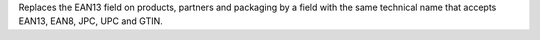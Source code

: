 Replaces the EAN13 field on products, partners and packaging by a field
with the same technical name that accepts EAN13, EAN8, JPC, UPC and GTIN.